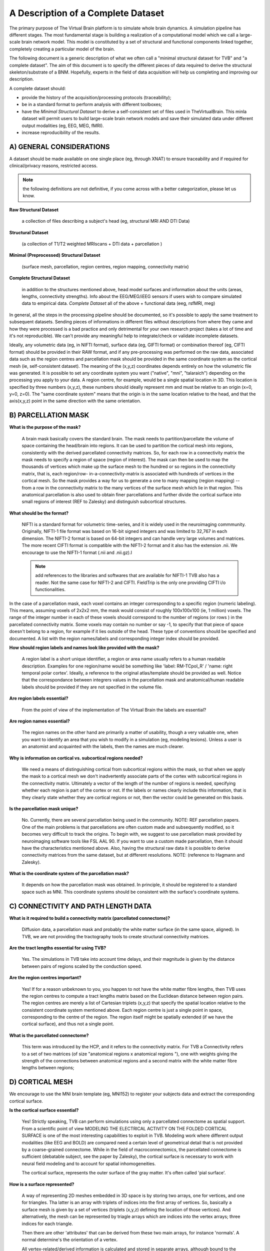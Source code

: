 A Description of a Complete Dataset
====================================

The primary purpose of The Virtual Brain platform is to simulate whole brain
dynamics. A simulation pipeline has different stages. The most fundamental stage
is building a realization of a computational model which we call a large-scale
brain network model. This model is constituted by a set of structural and
functional components linked together, completely creating a particular model of
the brain.

The following document is a generic description of what we often call a "minimal
structural dataset for TVB" and "a complete dataset". The aim of this document
is to specify the different pieces of data required to derive the structural
skeleton/substrate of a BNM. Hopefully, experts in the field of data acquisition
will help us completing and improving our description.

A complete dataset should:

+ provide the history of the acquisition/processing protocols (traceability);
+ be in a standard format to perform analysis with different toolboxes;
+ have the *Minimal Structural Dataset* to derive a self-consistent
  set of files used in TheVirtualBrain. This minla dataset will permit
  users to build large-scale brain network models and save their
  simulated data under different output modalities (eg, EEG, MEG, fMRI).
+ increase reproducibility of the results.


A) GENERAL CONSIDERATIONS
----------------------------------

A dataset should be made available on one single place (eg, through XNAT) to
ensure traceability and if required for clinical/privacy reasons, restricted
access.

.. Note::
    the following definitions are not definitive, if you come across with a better
    categorization, please let us know.

**Raw Structural Dataset**

  a collection of files describing a subject's head (eg, structural MRI AND DTI Data)

**Structural Dataset**

  (a collection of T1/T2 weighted MRIscans + DTI data + parcellation )

**Minimal (Preprocessed) Structural Dataset**

  (surface mesh, parcellation, region centres, region mapping, connectivity matrix)

**Complete Structural Dataset**

  in addition to the structures mentioned above, head model surfaces and
  information about the units (areas, lengths, connectivity strengths). Info
  about the EEG/MEG/iEEG sensors if users wish to compare simulated data to
  empirical data. *Complete Dataset*   all of the above + functional data (eeg,
  rsfMRI, meg)


In general, all the steps in the processing pipeline should be documented, so
it's possible to apply the same treatment to subsequent datasets.  Sending
pieces of informations in different files without descriptions from where they
came and how they were processed is a bad practice and only detrimental for your
own research project (takes a lot of time and it's not reproducible). We can't
provide any meaningful help to integrate/check or validate incomplete datasets.


Ideally, any volumetric data (eg, in NIFTI format), surface data (eg, GIFTI
format) or combination thereof (eg, CIFTI format) should be provided in their
RAW format, and if any pre-processing was performed on the raw data,  associated
data such as the region centres and parcellation mask should be provided in the
same coordinate system as the cortical mesh (ie, self-consistent dataset). The
meaning of the (x,y,z) coordinates depends entirely on how the volumetric file
was generated. It is possible to set any coordinate system you want ("native",
"mni", "talaraich") depending on the processing you apply to your data.  A
region centre, for example, would be a single spatial location in 3D. This
location is specified by three numbers (x,y,z), these numbers should ideally
represent mm and must be relative to an origin (x=0, y=0, z=0). The "same
coordinate system" means that the origin is in the same location relative to the
head, and that the axis(x,y,z) point in the same direction with the same
orientation.


B) PARCELLATION MASK
----------------------------------

**What is the purpose of the mask?**

  A brain mask basically covers the standard brain. The mask needs to
  partition/parcellate the volume of space containing the head/brain into regions.
  It can be used to partition the cortical mesh into regions, consistently with
  the derived parcellated connectivity matrices. So, for each row in a
  connectivity matrix the mask needs to specify a region of space (region of
  interest). The  mask can then be used to map the thousands of vertices which
  make up the  surface mesh to the hundred or so regions in the connectivity
  matrix,  that is, each region/row- in-a-connectivity-matrix is associated with
  hundreds of vertices in the cortical mesh. So the mask provides a way for us to
  generate a one to many mapping (region mapping) -- from a row in the
  connectivity matrix to the many vertices of the surface mesh which lie  in that
  region. This anatomical parcellation is also used to obtain finer parcellations
  and further divide the cortical surface into small regions of interest (REF to
  Zalesky) and distinguish subcortical structures.


**What should be the format?**

  NIFTI is a standard format for volumetric time-series, and it is widely used
  in the neuroimaging commmunity. Originally, NIFTI-1 file format was based on
  16-bit signed integers and was limited to 32,767 in each dimension. The
  NIFTI-2 format is based on 64-bit integers and can handle very large volumes
  and matrices. The more recent CIFTI format is compatible with the NIFTI-2
  format and it also has the extension .nii. We encourage to use the NIFTI-1
  format (.nii and .nii.gz).I

  .. Note::
    add references to the libraries and softwares that are available for
    NIFTI-1 TVB also has a reader. Not the same case for NIFTI-2 and CIFTI.
    FieldTrip is the only one providing CIFTI i/o functionalities.

In the case of a parcellation mask, each voxel contains  an integer
corresponding to a specific region (numeric labeling). This means, assuming
voxels of 2x2x2 mm, the mask would consist of roughly 100x100x100 (ie, 1
million) voxels. The range of the integer number in each of these voxels should
correspond to the number of regions  (or rows ) in the parcellated connectivity
matrix.  Some voxels may contain no number or say -1, to specify that that piece
of space doesn't belong to a region, for example if it lies outside of  the
head. These type of conventions should be specified and documented.
A list with the region names/labels and corresponding integer index should be provided.

**How should region labels and names look like provided with the mask?**

  A region label is a short unique identifier, a region or area name usually
  refers to a human readable description. Examples for one region/name would
  be something like 'label: RM-TCpol_R' / 'name: right temporal polar cortex'.
  Ideally, a reference to the original atlas/template should be provided as
  well. Notice that the correspondance between integrers values in the
  parcellation mask and anatomical/human readable labels should be provided if
  they are not specified in the volume file.

**Are region labels essential?**

  From the point of view of the  implementation of The Virtual Brain the labels
  are essential?

**Are region names essential?**

  The region names on the other hand are  primarily a matter of usability,
  though a very valuable one, when you want to identify an area that you wish to
  modify in a  simulation (eg, modeling lesions). Unless a user is an anatomist
  and acquainted with the labels, then the names are much clearer.


**Why is information on cortical vs. subcortical regions needed?**

  We need a means of distinguishing cortical from subcortical regions within
  the mask, so that when we apply the mask to a cortical mesh we don't
  inadvertently associate parts of the cortex with subcortical regions in  the
  connectivity matrix. Ultimately a vector of the length of the number  of
  regions is needed, specifying whether each region is part of the  cortex or
  not. If the labels or names clearly include this information,  that is they
  clearly state whether they are cortical regions or not,  then the vector could
  be generated on this basis.

**Is the parcellation mask unique?**

  No. Currently, there are several parcellation being used in the community.
  NOTE: REF parcellation papers. One of the main problems is that parcellations
  are often custom made and subsequently modified, so it becomes very difficult
  to track the origins.  To begin with, we suggest to use parcellation mask
  provided by neuroimaging software tools like FSL AAL 90. If you want to use a
  custom made parcellation, then it should have the characteristics mentioned
  above. Also, having the structural raw data it is possible to derive
  connectivity matrices from the same dataset, but at different resolutions.
  NOTE: (reference to Hagmann and Zalesky).

**What is the coordinate system of the parcellation mask?**

  It depends on how the parcellation mask was obtained. In principle, it should
  be registered to a standard space such as MNI. This coordinate systems should
  be consistent with the surface's coordinate systems.


C) CONNECTIVITY AND PATH LENGTH DATA
---------------------------------------------------

**What is it required to build a connectivity matrix (parcellated connectome)?**

  Diffusion data, a parcellation mask and probably the white matter surface (in
  the same space, aligned). In TVB, we are not providing the tractography tools to
  create structural connectivity matrices.

**Are the tract lengths essential for using TVB?**

  Yes. The simulations in TVB take into account time delays, and their magnitude is given
  by the distance between pairs of regions scaled by the conduction speed.

**Are the region centres important?**

  Yes! If for a reason unbeknown to you, you happen to not have the white matter
  fibre lengths, then TVB uses the region centres to compute a tract lengths
  matrix based on the Euclidean distance between region pairs. The region centres
  are merely a list of Cartesian triplets (x,y,z) that specify the spatial
  location relative to the consistent coordinate system mentioned above. Each
  region centre is just a single point in space, corresponding to the centre of
  the region. The region itself might be spatially extended (if we have the
  cortical surface), and thus not a single point.

**What is the parcellated connectome?**

  This term was introduced by the HCP, and it refers to the connectivity matrix.
  For TVB a Connectivity refers to a set of two matrices (of size "anatomical
  regions x anatomical regions "), one with weights giving the strength of     the
  connections between anatomical regions and a second matrix with the     white
  matter fibre lengths between regions;


D) CORTICAL MESH
----------------------------------

We encourage to use the MNI brain template (eg, MNI152) to register your
subjects data and extract the corresponding cortical surface.

**Is the cortical surface essential?**

  Yes! Strictly speaking, TVB can perform simulations using only a parcellated
  connectome as spatial support. From a scientific point of view MODELING THE
  ELECTRICAL ACTIVITY ON THE FOLDED CORTICAL SURFACE is one of the most
  interesting capabilities to exploit in TVB.  Modeling work where different
  output modalities (like EEG and BOLD) are compared need a certain level of
  geometrical detail that is not provided by a coarse-grained connectome. While
  in the field of macroconnectomics, the parcellated connectome is sufficient
  (debatable subject, see the paper by Zalesky), the cortical surface is
  necessary to work with neural field modeling and to account for spatial
  inhomogeneities.

  The cortical surface, represents the outer surface of the gray matter. It's
  often called 'pial surface'.

**How is a surface represented?**

  A way of representing 2D meshes embedded in 3D space is by storing two arrays,
  one for vertices, and one for triangles. Tha latter is an array with triplets
  of indices into the first array of vertices. So, basically a surface mesh is
  given by a set of vertices (triplets (x,y,z) defining the location of those
  vertices). And alternatively, the mesh can be represented by triagle arrays
  which are indices into the vertex arrays; three indices for each triangle.

  Then there are other 'attributes' that can be derived from these two main
  arrays, for instance 'normals'. A normal determine's the orientation of a vertex.

  All vertex-related/derived information is calculated and stored in separate
  arrays, although bound to the surface instance they were derived from. Read
  more about normals here: http://user.xmission.com/~nate/smooth.html

  .. Note::
    and the upcoming publication where surface regularization is explained for the case of the pial surface.


E) REGION MAPPING
----------------------------------

**What is the Region Mapping?**

  The region mapping is just a relationship between the two pieces of data,
  mapping regions of a connectivity onto the nodes of a surface simulation, one
  to  many for the vertices of the cortical surface and one to one for the
  remaining  noncortical regions.  NOTE: A region mapping could be between two
  connectomes of different resolution (eg, the connectomes presented in Hagmann
  998 to 66 regions).

**How is the Region Mapping obtained?**

  Good question!

  TODO: Add links to relevant documentation.


F) HEAD MODEL
----------------------------------

**What is the purpose of the head model**

  **Head**: the bucket that contains the brain. The head is often represented as
  a set of concentric spheres, in order to compute the electric field or
  potential on the skin surface (eg, as recorded with EEG electrodes). The
  concentric spheres (surfaces) represent the boundaries between the brain and
  the skull; the skull and the skin; and, the skin and the air mesh.

**What should be the format?**

  A surface format like GIFTI, or in the same format used for the cortical mesh.

**Is the head model essential?**

  From a scientific point of view, it is essential to compute the lead-field
  matrices which will  project the neural activity time-series into sensor space
  (eg EEG).  The boundary surfaces are then required to assist Open MEEG (or
  any other similar tool like FieldTrip) to generate good forward models for EEG/MEG)

  The surfaces describing a subject's head: skin, skull, cortical surface. See
  the description below.

**A Minimal Structural Dataset For TVB:**

  All 3D coordinates should be consistent, ie., vertices, parcellation mask, and
  region centres should be in the same units, axis orientations, alignment, etc.

**A minimally-complete connectivity data set for TVB**

  should include the following:

* Mesh surface for the cortex (regularised, continuous and complete per
  hemisphere, that is, there should be no holes in the surface and it should be
  possible to unambiguously define an inside and an outside, in other words,
  each hemisphere should be topologically spherical):

        + vertices (Cartesian (x,y,z))
        + triangles (triplets of indices into the vertices array, TRIANGLES, but not
                generalised polygons)

* Parcellation:
   + Spatial mask, 3D, PROPERLY ALIGNED WITH THE SURFACE, ie coordinates,
     orientation should be IN THE SAME SPACE.
   + Labels for all regions composing the parcellation/connectivity data.
   + A clear delineation, if not explicit in the labels, between cortical
     regions and subcortical structures.

* Region centres (Cartesian (x,y,z), consistent with surface, mask, etc), for
  all regions composing the parcellation/connectivity data.

* Connectivity (DSI):
   + Connection strength/s between regions.
   + Tract length between regions.


**Ideally**

  For a complete structural dataset, we should also have:

  * Connectivity: mainly Connection strength between regions.
        - This should include information specifying the directionality. That
          is, if the data is provided as a matrix rather than a file format
          including meta-data such as graphml, directionality should be clearly
          and unambiguously specified.

  * Mesh surfaces for:
        - inner-skull: boundary between the brain and the skull,
        - outer-skull: the boundary of between the skull and the skin
        - outer-skin:  boundary surface between the skin and the air
            (for EEG/MEG monitors)

  * Basic additional information:
        - Units: tract lengths, coordinates etc (mm).
        - Units: strength/weights units, (au) if none.
        - additional relevant information...


**Guidelines to import the data into TVB**

  Currently we have some guidelines describing what data fields and in which
  format users can import different components of a compelte dataset
  (connectome, surface, sensors, gain matrix for eeg, etc...).

  .. Note::
    Check the DataExchange chapter of the User Guide manual.



The TVB demonstration dataset
----------------------------------

**DISCLAIMER:** This dataset was custom made and built to serve the purpose of
numerically testing the simulator, as well as for theoretical exploration. It
does have, however, certain issues with regard to biophysical realism and so
shouldn't be used/relied-upon for that purpose. References, where appropiate,
are given. Also, this is an open source project and contributions are greatly
appreciated. If you see an error, please leave a comment or make corresponding
modifications [please give proper references and argument your corrections].

+ The parcellation was chosen to be as homologous as possible between Macaque
  and Human. (See the [scalable brain atlas interactive tool]
  (http://scalablebrainatlas.incf.org/main/coronal3d.php?template=PHT00&plugin=CoCoMac))

+ Weights are primarily CoCoMac -- exceptions are colossal connections. These
  are DSI fibre bundle widths scaled to fill the 0-3 of CoCoMac.

+ Most colossal connection are missing. Tract-lengths are actual DSI tracts
  where possible and Euclidean distance used where explicit DSI/DTI tract-
  lengths weren't available.

+ Region centres were generated to be consistent with the demo cortical
  surface.

+ In the current parcellated connectome all the non-cortical regions were
  stripped.

+ The CoCoMac connectivity belongs to a single hemisphere, so the
  weights matrix is symmetric (weighted undirected graph), but the DSI was
  "whole" brain and so there is probably hemispheric asymmetry in tract lengths
  and the cortical surface is hemispherically asymmetric so region centres aren't
  the same for both hemispheres. (this item is maybe deprecated...)


The default TVB connectivity is a bi-hemispheric hybrid CoCoMac/DSI matrix.
Subcortical regions (e.g. thalamus and other subcortical nuclei) are not
included in this matrix.

Anatomical labels and names:
    * A1: Primary auditory cortex
    * A2: Secondary auditory cortex
    * Amyg: Amygdala
    * CCa: Gyrus cinguli anterior
    * CCp: Gyrus cinguli posterior
    * CCr: Gyrus cinguli retrosplenialis
    * CCs: Gyrus cinguli subgenualis
    * FEF: Frontal eye field
    * G: Gustatory cortex
    * HC: Hippocampal cortex
    * IA: Anterior insula
    * IP: Posterior insula
    * M1: Primary motor area
    * PCi: Inferior parietal cortex
    * PCip: Cortex of the intraparietal sulcus
    * PCm: Medial parietal cortex (Precuneus)
    * PCs: Superior parietal cortex
    * PFCcl: Centrolateral prefrontal cortex
    * PFCdl: Dorsolateral prefrontal cortex
    * PFCdm: Dorsomedial prefrontal cortex
    * PFCm: Medial prefrontal cortex
    * PFCorb: Orbital prefrontal cortex
    * PFCpol: Pole of prefrontal cortex

And more:
    * PFCvl: Ventrolateral prefrontal cortex
    * PHC: Parahippocampal cortex
    * PMCdl: Dorsolateral premotor cortex
    * PMCm: Medial premotor cortex (supplementary motor cortex)
    * PMCvl: Ventrolateral premotor cortex
    * S1: Primary somatosensory cortex
    * S2: Secondary somatosensory cortex
    * TCc: Central temporal cortex
    * TCi: Inferior temporal cortex
    * TCpol: Pole of temporal cortex
    * TCs: superior temporal cortex
    * TCv: ventral temporal cortex
    * V1: Primary visual cortex
    * V2: Secondary visual cortex

We have:
 - An importer for RegionMapping (externally computed);

We need:
 - At least one, preferably multiple, complete datasets to serve as a default
   dataset available to users who can't or aren't interested in providing their
   own. Of specific importance here is the Connectivity Parcellation Mask, as
   well as a specification of hemisphere and cortical vs non-cortical regions.
   If you are intetrested in contributing a dataset, please contact paupau.

 - Algorithm for calculating the region mapping, given a coregistered Cortex
   and ParcellationMask, including an "island" removal/correction mechanism to
   deal with the imperfect alignment that will exist, even with coregistered
   data, between an individual's cortical surface and the "generic"
   parcellation mask.



Other datasets
----------------------------------

Hagmann
..............

What has been provided/shown :

* A 998 ROIs connectome (weights + resampled distances)
* A mapping to the parcellated connectome of 66 regions.
* Label and anatomical names.
* Info about the coordinate system: Talaraich.

What's missing:

* The parcellation mask file.
* The cortical surface.
* The head model.

Permissions:

* On request to the authors.


The Human Connectome Project
.............................


So far, the most complete datasets available.  We aim to integrate some of the
datasets provided by the HCP. Structural connectivity is the fundamental
substrate for building large-scale brain network models, and being able to use
these high quality, standardized and equally pre-processed data would be
ideal.

However, "advanced" HCP datasets will be hopefully released next year.  The HCP
data release does not include extensively processed connectivity data for
individual subjects, but mainly "an average dataset". In the current release, Q3,
there are dense ("grayordinate-to-grayordinate") functional connectivity
datasets based on resting state fMRI from individual subjects. However, HCP
people are still working on improving many of the steps for generating
structural connectivity datasets, based on diffusion imaging and probabilistic
tractography. In the future, they will release probabilistic tractography and
"dense structural connectome" datasets ( perhaps with the Q4 release, Q3 release
was made available on September 20th, 2013)

There are ongoing efforts both within and outside the HCP consortium to
generate improved methods of brain parcellation, especially cerebral cortex.
"HCP- sanctioned" parcellated connectome datasets (based on improved cortical
parcellations) will be made publicly available in the future (no target date
announced yet). Once these (plus the dense connectome datasets) are released,
users will be able to generate parcellated connectomes based on their own
preferred parcellation scheme.

They do plan to make a (FieldTrip-compatible) head model available for each
subject scanned using MEG.

What they have:

* Almost everything: raw, minimally processed and processed data.

What's missing:

* Preprocessed diffusion data (eg, fiber orientation, fiber tracts) and derived
  structural connectomes and individual based parcellations.

Permissions:

* available after agreeing with the privacy and sharing conditions. In principle,
  datasets can be distributed as long as we make users sign the terms required by
  the HCP. I would suggest, once the dense and some parcellated connectomes are
  available, to buy the connectome in a box and have a copy in a centralized
  storage server so TVB can read these data in.


Brain-mapping softwares:
    * FreeSurfer: http://surfer.nmr.mgh.harvard.edu/
    * FSL: http://fsl.fmrib.ox.ac.uk/fsl/fslwiki/
    * CIVET: http://www.bic.mni.mcgill.ca/ServicesSoftware/CIVET
    * CARET: http://brainvis.wustl.edu/wiki/index.php/Caret:About
    * The Human Connectome Toolkit (CMK): http://cmtk.org/
    * NiPy: http://nipy.sourceforge.net/
    * MRtrix: http://www.brain.org.au/software/mrtrix/
    * CAmino: http://cmic.cs.ucl.ac.uk/camino/
    * BrainVisa: http://brainvisa.info/

MRI Processing/Analysis/Modeling platforms:
    * SPM: http://www.fil.ion.ucl.ac.uk/spm/
    * Fieldtrip: http://fieldtrip.fcdonders.nl/
    * Brainstorm: http://neuroimage.usc.edu/brainstorm/

Data exchange/db platforms:
    * The Human Connectome Project: http://www.humanconnectome.org/data/
    * XNAT: http://xnat.org/


**Glossary**

Space Coordinate systems:
    * MNI (we encourage to use this one)
    * Talaraich
    * ref: http://fieldtrip.fcdonders.nl/faq/how_are_the_different_head_and_mri_coordinate_systems_defined

Atlases:
    * In order to compare different brains, it is necessary to register them to a common space by using a template.
    * See http://fsl.fmrib.ox.ac.uk/fsl/fslwiki/Atlases


Structural Anatomical Parcellations:
  * Kotter (macaque)
  * Broadmann
  * FSL AAL 90
  * Hagmann (based on Desikan)


Authors:
  * Stuart Knock
  * Paula Sanz-Leon
  * Petra Ritter



